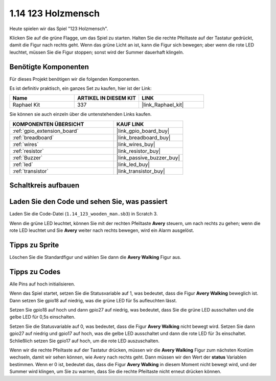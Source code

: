 .. _1.14_scratch:

1.14 123 Holzmensch
===========================

Heute spielen wir das Spiel "123 Holzmensch".

Klicken Sie auf die grüne Flagge, um das Spiel zu starten. Halten Sie die rechte Pfeiltaste auf der Tastatur gedrückt, damit die Figur nach rechts geht. Wenn das grüne Licht an ist, kann die Figur sich bewegen; aber wenn die rote LED leuchtet, müssen Sie die Figur stoppen; sonst wird der Summer dauerhaft klingeln.

.. image:: img/1.14_header.png

Benötigte Komponenten
------------------------------

Für dieses Projekt benötigen wir die folgenden Komponenten.

.. image:: img/1.14_component.png

Es ist definitiv praktisch, ein ganzes Set zu kaufen, hier ist der Link:

.. list-table::
    :widths: 20 20 20
    :header-rows: 1

    *   - Name	
        - ARTIKEL IN DIESEM KIT
        - LINK
    *   - Raphael Kit
        - 337
        - |link_Raphael_kit|

Sie können sie auch einzeln über die untenstehenden Links kaufen.

.. list-table::
    :widths: 30 20
    :header-rows: 1

    *   - KOMPONENTEN ÜBERSICHT
        - KAUF LINK

    *   - :ref:`gpio_extension_board`
        - |link_gpio_board_buy|
    *   - :ref:`breadboard`
        - |link_breadboard_buy|
    *   - :ref:`wires`
        - |link_wires_buy|
    *   - :ref:`resistor`
        - |link_resistor_buy|
    *   - :ref:`Buzzer`
        - |link_passive_buzzer_buy|
    *   - :ref:`led`
        - |link_led_buy|
    *   - :ref:`transistor`
        - |link_transistor_buy|

Schaltkreis aufbauen
---------------------

.. image:: img/1.14_fritzing.png

Laden Sie den Code und sehen Sie, was passiert
-------------------------------------------------

Laden Sie die Code-Datei (``1.14_123_wooden_man.sb3``) in Scratch 3.

Wenn die grüne LED leuchtet, können Sie mit der rechten Pfeiltaste **Avery** steuern, um nach rechts zu gehen; wenn die rote LED leuchtet und Sie **Avery** weiter nach rechts bewegen, wird ein Alarm ausgelöst.

Tipps zu Sprite
---------------------

Löschen Sie die Standardfigur und wählen Sie dann die **Avery Walking** Figur aus.

.. image:: img/1.14_wooden1.png
  :width: 400

Tipps zu Codes
--------------

.. image:: img/1.14_wooden2.png
  :width: 400

Alle Pins auf hoch initialisieren.

.. image:: img/1.14_wooden3.png
  :width: 400

Wenn das Spiel startet, setzen Sie die Statusvariable auf 1, was bedeutet, dass die Figur **Avery Walking** beweglich ist. Dann setzen Sie gpio18 auf niedrig, was die grüne LED für 5s aufleuchten lässt.

.. image:: img/1.14_wooden4.png
  :width: 400

Setzen Sie gpio18 auf hoch und dann gpio27 auf niedrig, was bedeutet, dass Sie die grüne LED ausschalten und die gelbe LED für 0,5s einschalten.

.. image:: img/1.14_wooden5.png
  :width: 400

Setzen Sie die Statusvariable auf 0, was bedeutet, dass die Figur **Avery Walking** nicht bewegt wird. Setzen Sie dann gpio27 auf niedrig und gpio17 auf hoch, was die gelbe LED ausschaltet und dann die rote LED für 3s einschaltet. Schließlich setzen Sie gpio17 auf hoch, um die rote LED auszuschalten.

.. image:: img/1.14_wooden6.png
  :width: 400

Wenn wir die rechte Pfeiltaste auf der Tastatur drücken, müssen wir die **Avery Walking** Figur zum nächsten Kostüm wechseln, damit wir sehen können, wie Avery nach rechts geht. Dann müssen wir den Wert der **status** Variablen bestimmen. Wenn er 0 ist, bedeutet das, dass die Figur **Avery Walking** in diesem Moment nicht bewegt wird, und der Summer wird klingen, um Sie zu warnen, dass Sie die rechte Pfeiltaste nicht erneut drücken können.


